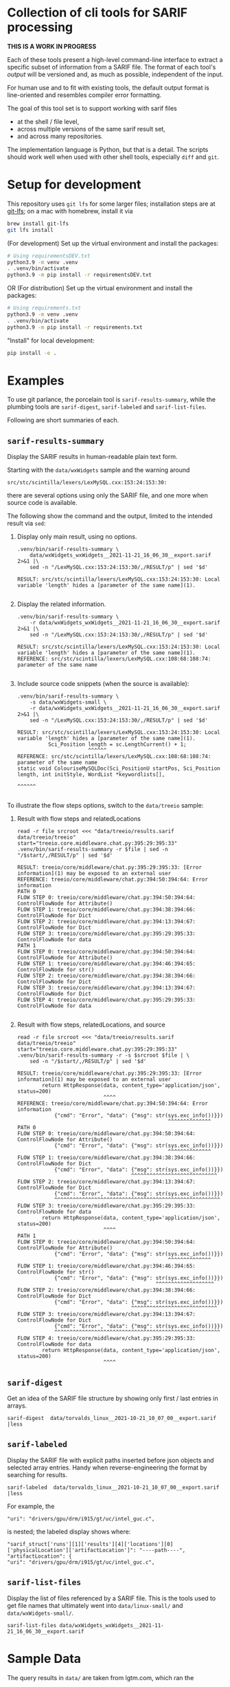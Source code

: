 [[./typegraph-td.svg]]

* Collection of cli tools for SARIF processing 
  *THIS IS A WORK IN PROGRESS*

  Each of these tools present a high-level command-line interface to extract a
  specific subset of information from a SARIF file.  The format of each tool's
  /output/ will be versioned and, as much as possible, independent of the input.

  For human use and to fit with existing tools, the default output format is
  line-oriented and resembles compiler error formatting.

  The goal of this tool set is to support working with sarif files 
  - at the shell / file level, 
  - across multiple versions of the same sarif result set, 
  - and across many repositories.

  The implementation language is Python, but that is a detail.  The scripts should
  work well when used with other shell tools, especially =diff= and =git=.

  # It is the intent of these tools to
  # - hide the internals of sarif when /used/,
  # - provide examples of extracting information from SARIF files /while writing
  #   your own/ or extending the tools.

* Setup for development
  This repository uses =git lfs= for some larger files; installation steps are at
  [[https://git-lfs.github.com][git-lfs]]; on a mac with homebrew, install it via
  #+BEGIN_SRC sh
    brew install git-lfs
    git lfs install
  #+END_SRC

  (For development) Set up the virtual environment and install the packages:
  # pip freeze > requirements.txt
  #+BEGIN_SRC sh
    # Using requirementsDEV.txt 
    python3.9 -m venv .venv
    . .venv/bin/activate
    python3.9 -m pip install -r requirementsDEV.txt
  #+END_SRC

  OR (For distribution) Set up the virtual environment and install the packages:
  # pip freeze > requirements.txt
  #+BEGIN_SRC sh
    # Using requirements.txt 
    python3.9 -m venv .venv
    . .venv/bin/activate
    python3.9 -m pip install -r requirements.txt
  #+END_SRC

  "Install" for local development:
  #+BEGIN_SRC sh
  pip install -e .
  #+END_SRC

* Examples
  To use git parlance, the porcelain tool is =sarif-results-summary=, while the
  plumbing tools are =sarif-digest=, =sarif-labeled= and =sarif-list-files=.

  Following are short summaries of each.

** =sarif-results-summary=
   Display the SARIF results in human-readable plain text form.

   Starting with the =data/wxWidgets= sample and the warning around
   #+BEGIN_SRC text
     src/stc/scintilla/lexers/LexMySQL.cxx:153:24:153:30:
   #+END_SRC
   there are several options using only the SARIF file, and one more when
   source code is available.  

   The following show the command and the output, limited to the intended result
   via =sed=:

   1. Display only main result, using no options.
      #+BEGIN_SRC shell :results output code :exports both
        .venv/bin/sarif-results-summary \
            data/wxWidgets_wxWidgets__2021-11-21_16_06_30__export.sarif 2>&1 |\
            sed -n "/LexMySQL.cxx:153:24:153:30/,/RESULT/p" | sed '$d' 
      #+END_SRC

      #+RESULTS:
      #+begin_src shell
      RESULT: src/stc/scintilla/lexers/LexMySQL.cxx:153:24:153:30: Local variable 'length' hides a [parameter of the same name](1).

      #+end_src

   2. Display the related information. 
      #+BEGIN_SRC shell :results output code :exports both
        .venv/bin/sarif-results-summary \
            -r data/wxWidgets_wxWidgets__2021-11-21_16_06_30__export.sarif 2>&1 |\
            sed -n "/LexMySQL.cxx:153:24:153:30/,/RESULT/p" | sed '$d' 
      #+END_SRC

      #+RESULTS:
      #+begin_src shell
      RESULT: src/stc/scintilla/lexers/LexMySQL.cxx:153:24:153:30: Local variable 'length' hides a [parameter of the same name](1).
      REFERENCE: src/stc/scintilla/lexers/LexMySQL.cxx:108:68:108:74: parameter of the same name

      #+end_src

   3. Include source code snippets (when the source is available):
      #+BEGIN_SRC shell :results output code :exports both
        .venv/bin/sarif-results-summary \
            -s data/wxWidgets-small \
            -r data/wxWidgets_wxWidgets__2021-11-21_16_06_30__export.sarif 2>&1 |\
            sed -n "/LexMySQL.cxx:153:24:153:30/,/RESULT/p" | sed '$d' 
      #+END_SRC

      #+RESULTS:
      #+begin_src shell
      RESULT: src/stc/scintilla/lexers/LexMySQL.cxx:153:24:153:30: Local variable 'length' hides a [parameter of the same name](1).
                Sci_Position length = sc.LengthCurrent() + 1;
                             ^^^^^^
      REFERENCE: src/stc/scintilla/lexers/LexMySQL.cxx:108:68:108:74: parameter of the same name
      static void ColouriseMySQLDoc(Sci_PositionU startPos, Sci_Position length, int initStyle, WordList *keywordlists[],
                                                                         ^^^^^^

      #+end_src

   To illustrate the flow steps options, switch to the =data/treeio= sample:
   1. Result with flow steps and relatedLocations
      #+BEGIN_SRC shell :results output code :exports both
        read -r file srcroot <<< "data/treeio/results.sarif data/treeio/treeio"
        start="treeio.core.middleware.chat.py:395:29:395:33"
        .venv/bin/sarif-results-summary -r $file | sed -n "/$start/,/RESULT/p" | sed '$d' 
      #+END_SRC

      #+RESULTS:
      #+begin_src shell
      RESULT: treeio/core/middleware/chat.py:395:29:395:33: [Error information](1) may be exposed to an external user
      REFERENCE: treeio/core/middleware/chat.py:394:50:394:64: Error information
      PATH 0
      FLOW STEP 0: treeio/core/middleware/chat.py:394:50:394:64: ControlFlowNode for Attribute()
      FLOW STEP 1: treeio/core/middleware/chat.py:394:38:394:66: ControlFlowNode for Dict
      FLOW STEP 2: treeio/core/middleware/chat.py:394:13:394:67: ControlFlowNode for Dict
      FLOW STEP 3: treeio/core/middleware/chat.py:395:29:395:33: ControlFlowNode for data
      PATH 1
      FLOW STEP 0: treeio/core/middleware/chat.py:394:50:394:64: ControlFlowNode for Attribute()
      FLOW STEP 1: treeio/core/middleware/chat.py:394:46:394:65: ControlFlowNode for str()
      FLOW STEP 2: treeio/core/middleware/chat.py:394:38:394:66: ControlFlowNode for Dict
      FLOW STEP 3: treeio/core/middleware/chat.py:394:13:394:67: ControlFlowNode for Dict
      FLOW STEP 4: treeio/core/middleware/chat.py:395:29:395:33: ControlFlowNode for data

      #+end_src

   2. Result with flow steps, relatedLocations, and source
      #+BEGIN_SRC shell :results output code :exports both
        read -r file srcroot <<< "data/treeio/results.sarif data/treeio/treeio"
        start="treeio.core.middleware.chat.py:395:29:395:33"
        .venv/bin/sarif-results-summary -r -s $srcroot $file | \
            sed -n "/$start/,/RESULT/p" | sed '$d' 
      #+END_SRC

      #+RESULTS:
      #+begin_src shell
      RESULT: treeio/core/middleware/chat.py:395:29:395:33: [Error information](1) may be exposed to an external user
              return HttpResponse(data, content_type='application/json', status=200)
                                  ^^^^
      REFERENCE: treeio/core/middleware/chat.py:394:50:394:64: Error information
                  {"cmd": "Error", "data": {"msg": str(sys.exc_info())}})
                                                       ^^^^^^^^^^^^^^
      PATH 0
      FLOW STEP 0: treeio/core/middleware/chat.py:394:50:394:64: ControlFlowNode for Attribute()
                  {"cmd": "Error", "data": {"msg": str(sys.exc_info())}})
                                                       ^^^^^^^^^^^^^^
      FLOW STEP 1: treeio/core/middleware/chat.py:394:38:394:66: ControlFlowNode for Dict
                  {"cmd": "Error", "data": {"msg": str(sys.exc_info())}})
                                           ^^^^^^^^^^^^^^^^^^^^^^^^^^^^
      FLOW STEP 2: treeio/core/middleware/chat.py:394:13:394:67: ControlFlowNode for Dict
                  {"cmd": "Error", "data": {"msg": str(sys.exc_info())}})
                  ^^^^^^^^^^^^^^^^^^^^^^^^^^^^^^^^^^^^^^^^^^^^^^^^^^^^^^
      FLOW STEP 3: treeio/core/middleware/chat.py:395:29:395:33: ControlFlowNode for data
              return HttpResponse(data, content_type='application/json', status=200)
                                  ^^^^
      PATH 1
      FLOW STEP 0: treeio/core/middleware/chat.py:394:50:394:64: ControlFlowNode for Attribute()
                  {"cmd": "Error", "data": {"msg": str(sys.exc_info())}})
                                                       ^^^^^^^^^^^^^^
      FLOW STEP 1: treeio/core/middleware/chat.py:394:46:394:65: ControlFlowNode for str()
                  {"cmd": "Error", "data": {"msg": str(sys.exc_info())}})
                                                   ^^^^^^^^^^^^^^^^^^^
      FLOW STEP 2: treeio/core/middleware/chat.py:394:38:394:66: ControlFlowNode for Dict
                  {"cmd": "Error", "data": {"msg": str(sys.exc_info())}})
                                           ^^^^^^^^^^^^^^^^^^^^^^^^^^^^
      FLOW STEP 3: treeio/core/middleware/chat.py:394:13:394:67: ControlFlowNode for Dict
                  {"cmd": "Error", "data": {"msg": str(sys.exc_info())}})
                  ^^^^^^^^^^^^^^^^^^^^^^^^^^^^^^^^^^^^^^^^^^^^^^^^^^^^^^
      FLOW STEP 4: treeio/core/middleware/chat.py:395:29:395:33: ControlFlowNode for data
              return HttpResponse(data, content_type='application/json', status=200)
                                  ^^^^
      #+end_src

** =sarif-digest=
   Get an idea of the SARIF file structure by showing only first / last entries in arrays.
   #+BEGIN_SRC shell
     sarif-digest  data/torvalds_linux__2021-10-21_10_07_00__export.sarif |less
   #+END_SRC

** =sarif-labeled=
   Display the SARIF file with explicit paths inserted before json objects and
   selected array entries.  Handy when reverse-engineering the format by searching
   for results.
   #+BEGIN_SRC shell
     sarif-labeled  data/torvalds_linux__2021-10-21_10_07_00__export.sarif |less
   #+END_SRC
   For example, the
   #+BEGIN_SRC text
     "uri": "drivers/gpu/drm/i915/gt/uc/intel_guc.c",
   #+END_SRC
   is nested; the labeled display shows where:
   #+BEGIN_SRC text
     "sarif_struct['runs'][1]['results'][4]['locations'][0]['physicalLocation']['artifactLocation']": "----path----",
     "artifactLocation": {
     "uri": "drivers/gpu/drm/i915/gt/uc/intel_guc.c",
   #+END_SRC

** =sarif-list-files=
   Display the list of files referenced by a SARIF file.  This is the tools used to
   get file names that ultimately went into =data/linux-small/= and
   =data/wxWidgets-small/=.
   #+BEGIN_SRC shell
     sarif-list-files data/wxWidgets_wxWidgets__2021-11-21_16_06_30__export.sarif
   #+END_SRC

* Sample Data
  The query results in =data/= are taken from lgtm.com, which ran the
  : ql/$LANG/ql/src/codeql-suites/$LANG-lgtm.qls
  queries.

  The linux kernel has both single-location results (="kind": "problem"=) and path
  results (="kind": "path-problem"=).  It also has results for multiple source
  languages.

  The subset of files referenced by the sarif results is in =data/linux-small/=
  and is taken from 
  #+begin_src javascript
    "versionControlProvenance": [
        {
            "repositoryUri": "https://github.com/torvalds/linux.git",
            "revisionId": "d9abdee5fd5abffd0e763e52fbfa3116de167822"
        }
    ]
  #+end_src

  The wxWidgets library has both single-location results (="kind": "problem"=) and path
  results (="kind": "path-problem"=). 

  The subset of files referenced by the sarif results is in =data/wxWidgets-small/=
  and is taken from 

  #+BEGIN_SRC js
    "repositoryUri": "https://github.com/wxWidgets/wxWidgets.git",
    "revisionId": "7a03d5fe9bca2d2a2cd81fc0620bcbd2cbc4c7b0"
  #+END_SRC


# * Commands




#+OPTIONS: ^:{}

